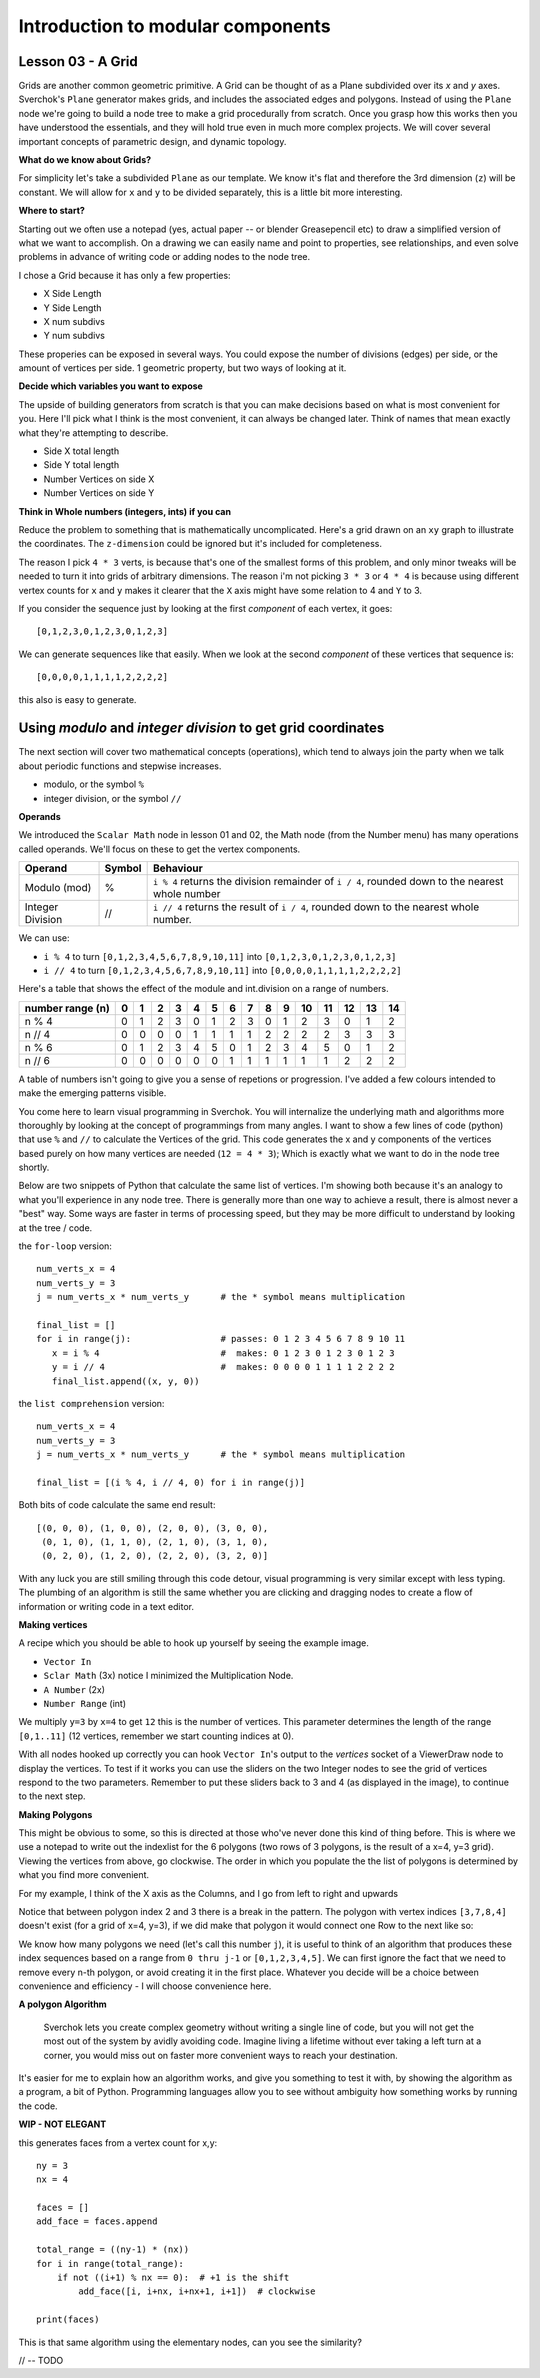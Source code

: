 **********************************
Introduction to modular components
**********************************

Lesson 03 - A Grid
------------------

Grids are another common geometric primitive. A Grid can be thought of as a Plane subdivided over its *x* and *y* axes. Sverchok's ``Plane`` generator makes grids, and includes the associated edges and polygons. Instead of using the ``Plane`` node we're going to build a node tree to make a grid procedurally from scratch. Once you grasp how this works then you have understood the essentials, and they will hold true even in much more complex projects. We will cover several important concepts of parametric design, and dynamic topology.

**What do we know about Grids?**

For simplicity let's take a subdivided ``Plane`` as our template. We know it's flat and therefore the 3rd dimension (``z``) will be constant. We will allow for ``x`` and ``y`` to be divided separately, this is a little bit more interesting.

.. image:: https://cloud.githubusercontent.com/assets/619340/5506680/c59524c6-879c-11e4-8f64-53e4b83b05a8.png

**Where to start?**

Starting out we often use a notepad (yes, actual paper -- or blender Greasepencil etc) to draw a simplified version of what we want to accomplish. On a drawing we can easily name and point to properties, see relationships, and even solve problems in advance of writing code or adding nodes to the node tree.

I chose a Grid because it has only a few properties:

- X Side Length
- Y Side Length
- X num subdivs
- Y num subdivs

These properies can be exposed in several ways. You could expose the number of divisions (edges) per side, or the amount of vertices per side. 1 geometric property, but two ways of looking at it.

.. image:: https://cloud.githubusercontent.com/assets/619340/5514705/5b6766a8-8847-11e4-8812-76916faece52.png

**Decide which variables you want to expose**

The upside of building generators from scratch is that you can make decisions based on what is most convenient for you. Here I'll pick what I think is the most convenient, it can always be changed later. Think of names that mean exactly what they're attempting to describe.

- Side X total length
- Side Y total length
- Number Vertices on side X
- Number Vertices on side Y

**Think in Whole numbers (integers, ints) if you can**

Reduce the problem to something that is mathematically uncomplicated. Here's a grid drawn on an ``xy`` graph to illustrate the coordinates. The ``z-dimension`` could be ignored but it's included for completeness.

.. image:: https://cloud.githubusercontent.com/assets/619340/5505509/ef999dd4-8791-11e4-8892-b46ab9688ad2.png

The reason I pick ``4 * 3`` verts, is because that's one of the smallest forms of this problem, and only minor tweaks will be needed to turn it into grids of arbitrary dimensions. The reason i'm not picking ``3 * 3`` or ``4 * 4`` is because using different vertex counts for ``x`` and ``y`` makes it clearer that the ``X`` axis might have some relation to 4 and ``Y`` to 3.

If you consider the sequence just by looking at the first *component* of each vertex, it goes::

  [0,1,2,3,0,1,2,3,0,1,2,3]

We can generate sequences like that easily. When we look at the second *component* of these vertices that sequence is::

  [0,0,0,0,1,1,1,1,2,2,2,2]

this also is easy to generate. 


Using `modulo` and `integer division` to get grid coordinates
-------------------------------------------------------------

The next section will cover two mathematical concepts (operations), which tend to always join the party when we talk about periodic functions and stepwise increases.

- modulo, or the symbol ``%``
- integer division, or the symbol ``//``

**Operands**

We introduced the ``Scalar Math`` node in lesson 01 and 02, the Math node (from the Number menu) has many operations called operands. We'll focus on these to get the vertex components.

+----------------------+---------+--------------------------------------------------------+
| Operand              |  Symbol | Behaviour                                              |  
+======================+=========+========================================================+
| Modulo (mod)         | %       | ``i % 4`` returns the division remainder of ``i / 4``, | 
|                      |         | rounded down to the nearest whole number               |
+----------------------+---------+--------------------------------------------------------+
| Integer Division     | //      | ``i // 4`` returns the result of ``i / 4``,            |
|                      |         | rounded down to the nearest whole number.              |
+----------------------+---------+--------------------------------------------------------+

We can use: 

- ``i % 4`` to turn ``[0,1,2,3,4,5,6,7,8,9,10,11]`` into ``[0,1,2,3,0,1,2,3,0,1,2,3]``
- ``i // 4`` to turn ``[0,1,2,3,4,5,6,7,8,9,10,11]`` into ``[0,0,0,0,1,1,1,1,2,2,2,2]``

Here's a table that shows the effect of the module and int.division on a range of numbers.

+------------------+---+---+---+---+---+---+---+---+---+---+----+----+----+----+----+
| number range (n) | 0 | 1 | 2 | 3 | 4 | 5 | 6 | 7 | 8 | 9 | 10 | 11 | 12 | 13 | 14 |
+==================+===+===+===+===+===+===+===+===+===+===+====+====+====+====+====+
| n % 4            | 0 | 1 | 2 | 3 | 0 | 1 | 2 | 3 | 0 | 1 | 2  | 3  | 0  | 1  | 2  | 
+------------------+---+---+---+---+---+---+---+---+---+---+----+----+----+----+----+
| n // 4           | 0 | 0 | 0 | 0 | 1 | 1 | 1 | 1 | 2 | 2 | 2  | 2  | 3  | 3  | 3  |
+------------------+---+---+---+---+---+---+---+---+---+---+----+----+----+----+----+
| n % 6            | 0 | 1 | 2 | 3 | 4 | 5 | 0 | 1 | 2 | 3 | 4  | 5  | 0  | 1  | 2  |
+------------------+---+---+---+---+---+---+---+---+---+---+----+----+----+----+----+
| n // 6           | 0 | 0 | 0 | 0 | 0 | 0 | 1 | 1 | 1 | 1 | 1  | 1  | 2  | 2  | 2  |
+------------------+---+---+---+---+---+---+---+---+---+---+----+----+----+----+----+

A table of numbers isn't going to give you a sense of repetions or progression. I've added a few colours intended to make the emerging patterns visible.

|color_coded|


You come here to learn visual programming in Sverchok. You will internalize the underlying math and algorithms more thoroughly by looking at the concept of programmings from many angles. I want to show a few lines of code (python) that use ``%`` and ``//`` to calculate the Vertices of the grid. This code generates the x and y components of the vertices based purely on how many vertices are needed (``12 = 4 * 3``); Which is exactly what we want to do in the node tree shortly.

Below are two snippets of Python that calculate the same list of vertices. I'm showing both because it's an analogy to what you'll experience in any node tree. There is generally more than one way to achieve a result, there is almost never a "best" way. Some ways are faster in terms of processing speed, but they may be more difficult to understand by looking at the tree / code.

the ``for-loop`` version::

    num_verts_x = 4
    num_verts_y = 3
    j = num_verts_x * num_verts_y      # the * symbol means multiplication
    
    final_list = []
    for i in range(j):                 # passes: 0 1 2 3 4 5 6 7 8 9 10 11
       x = i % 4                       #  makes: 0 1 2 3 0 1 2 3 0 1 2 3
       y = i // 4                      #  makes: 0 0 0 0 1 1 1 1 2 2 2 2
       final_list.append((x, y, 0))

the ``list comprehension`` version::

    num_verts_x = 4
    num_verts_y = 3
    j = num_verts_x * num_verts_y      # the * symbol means multiplication

    final_list = [(i % 4, i // 4, 0) for i in range(j)]

Both bits of code calculate the same end result::

    [(0, 0, 0), (1, 0, 0), (2, 0, 0), (3, 0, 0), 
     (0, 1, 0), (1, 1, 0), (2, 1, 0), (3, 1, 0), 
     (0, 2, 0), (1, 2, 0), (2, 2, 0), (3, 2, 0)]

With any luck you are still smiling through this code detour, visual programming is very similar except with less typing. The plumbing of an algorithm is still the same whether you are clicking and dragging nodes to create a flow of information or writing code in a text editor.

**Making vertices**

A recipe which you should be able to hook up yourself by seeing the example image.

- ``Vector In``
- ``Sclar Math`` (3x) notice I minimized the Multiplication Node.
- ``A Number`` (2x)
- ``Number Range`` (int)

We multiply ``y=3`` by ``x=4`` to get ``12`` this is the number of vertices. This parameter determines the length of the range ``[0,1..11]`` (12 vertices, remember we start counting indices at 0).

.. image:: https://cloud.githubusercontent.com/assets/619340/5477351/e15771f0-862a-11e4-8085-289b88d4cb6a.png

With all nodes hooked up correctly you can hook ``Vector In``'s output to the `vertices` socket of a ViewerDraw node to display the vertices. To test if it works you can use the sliders on the two Integer nodes to see the grid of vertices respond to the two parameters. Remember to put these sliders back to 3 and 4 (as displayed in the image), to continue to the next step.

**Making Polygons**

This might be obvious to some, so this is directed at those who've never done this kind of thing before. This is where we use a notepad to write out the indexlist for the 6 polygons (two rows of 3 polygons, is the result of a x=4, y=3 grid). Viewing the vertices from above, go clockwise. The order in which you populate the the list of polygons is determined by what you find more convenient.

For my example, I think of the X axis as the Columns, and I go from left to right and upwards

.. image:: https://cloud.githubusercontent.com/assets/619340/5514961/5ef77828-8854-11e4-81b4-4bd30a75d177.png

Notice that between polygon index 2 and 3 there is a break in the pattern. The polygon with vertex indices ``[3,7,8,4]`` doesn't exist (for a grid of x=4, y=3), if we did make that polygon it would connect one Row to the next like so:

.. image:: https://cloud.githubusercontent.com/assets/619340/5515010/d58119fc-8856-11e4-837a-44beb57c3fb4.png

We know how many polygons we need (let's call this number ``j``), it is useful to think of an algorithm that produces these index sequences based on a range from ``0 thru j-1`` or ``[0,1,2,3,4,5]``. We can first ignore the fact that we need to remove every n-th polygon, or avoid creating it in the first place. Whatever you decide will be a choice between convenience and efficiency - I will choose convenience here.

**A polygon Algorithm**

  Sverchok lets you create complex geometry without writing a single line of code, but you will not get the most out of the system by avidly avoiding code. Imagine living a lifetime without ever taking a left turn at a corner, you would miss out on faster more convenient ways to reach your destination.


It's easier for me to explain how an algorithm works, and give you something to test it with, by showing the algorithm as a program, a bit of Python. Programming languages allow you to see without ambiguity how something works by running the code.

**WIP - NOT ELEGANT**

this generates faces from a vertex count for x,y::

  ny = 3
  nx = 4

  faces = []
  add_face = faces.append

  total_range = ((ny-1) * (nx))
  for i in range(total_range):
      if not ((i+1) % nx == 0):  # +1 is the shift
          add_face([i, i+nx, i+nx+1, i+1])  # clockwise

  print(faces)

This is that same algorithm using the elementary nodes, can you see the similarity?

.. image:: https://cloud.githubusercontent.com/assets/619340/5515808/31552e1a-887c-11e4-9c74-0f3af2f193e6.png

// -- TODO

.. |color_coded| image:: https://user-images.githubusercontent.com/619340/82607743-a7852f80-9bb9-11ea-8ec8-fee0246af9ba.png






